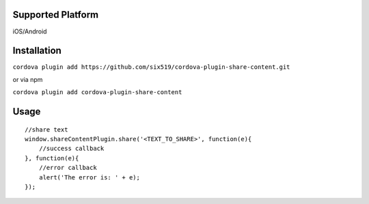 .. image:: https://developer.android.com/images/training/sharing/share-text-screenshot.png 
.. image:: http://ferdinandsilva.com/static/interface/ios.jpg

Supported Platform
==================

iOS/Android

Installation
============

``cordova plugin add https://github.com/six519/cordova-plugin-share-content.git``

or via npm

``cordova plugin add cordova-plugin-share-content``

Usage
=====
::

    //share text
    window.shareContentPlugin.share('<TEXT_TO_SHARE>', function(e){
        //success callback
    }, function(e){
        //error callback
        alert('The error is: ' + e);
    });